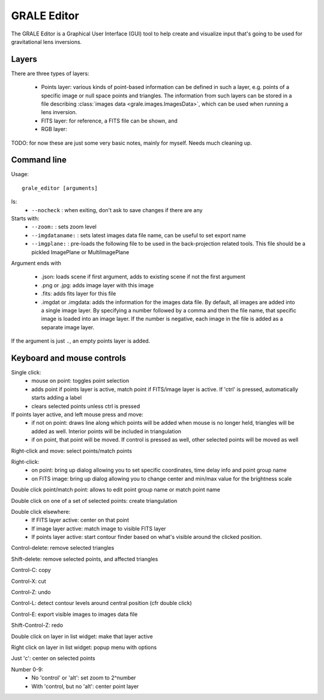 .. _graleeditor:

GRALE Editor
============

The GRALE Editor is a Graphical User Interface (GUI) tool to help create
and visualize input that's going to be used for gravitational lens inversions.

Layers
------

There are three types of layers:

 - Points layer: various kinds of point-based information can be defined in
   such a layer, e.g. points of a specific image or null space points and
   triangles. The information from such layers can be stored in a file
   describing :class:`images data <grale.images.ImagesData>`, which can
   be used when running a lens inversion.

 - FITS layer: for reference, a FITS file can be shown, and 

 - RGB layer:

.. image:: _static/graleeditor_layers_active.png


TODO: for now these are just some very basic notes, mainly for myself. Needs
much cleaning up.

Command line
------------

Usage::

    grale_editor [arguments]

Is:
 - ``--nocheck`` : when exiting, don't ask to save changes if there are any

Starts with:
 - ``--zoom:`` : sets zoom level
 - ``--imgdataname:`` : sets latest images data file name, can be useful to set export name
 - ``--imgplane:`` : pre-loads the following file to be used in the back-projection related
   tools. This file should be a pickled ImagePlane or MultiImagePlane

Argument ends with 

 - .json: loads scene if first argument, adds to existing scene if not the 
   first argument
 - .png or .jpg: adds image layer with this image
 - .fits: adds fits layer for this file
 - .imgdat or .imgdata: adds the information for the images data file.
   By default, all images are added into a single image layer. By
   specifying a number followed by a comma and then the file name, that
   specific image is loaded into an image layer. If the number is negative,
   each image in the file is added as a separate image layer.
 
If the argument is just ``.``, an empty points layer is added.

Keyboard and mouse controls
---------------------------

Single click:
   - mouse on point: toggles point selection
   - adds point if points layer is active, match point if FITS/image 
     layer is active. If 'ctrl' is pressed, automatically starts
     adding a label
   - clears selected points unless ctrl is pressed

If points layer active, and left mouse press and move:
   - if not on point: draws line along which points
     will be added when mouse is no longer held,
     triangles will be added as well. Interior points
     will be included in triangulation
   - if on point, that point will be moved. If control
     is pressed as well, other selected points will
     be moved as well

Right-click and move: select points/match points

Right-click:
 - on point: bring up dialog allowing you to set specific
   coordinates, time delay info and point group name
 - on FITS image: bring up dialog allowing you to change center and
   min/max value for the brightness scale

Double click point/match point: allows to edit point group name or match 
point name

Double click on one of a set of selected points: create triangulation

Double click elsewhere:
 - If FITS layer active: center on that point
 - If image layer active: match image to visible FITS layer
 - If points layer active: start contour finder based on what's visible
   around the clicked position. 

Control-delete: remove selected triangles

Shift-delete: remove selected points, and affected triangles

Control-C: copy

Control-X: cut

Control-Z: undo

Control-L: detect contour levels around central position (cfr double click)

Control-E: export visible images to images data file

Shift-Control-Z: redo

Double click on layer in list widget: make that layer active

Right click on layer in list widget: popup menu with options

Just 'c': center on selected points

Number 0-9:
 - No 'control' or 'alt': set zoom to 2^number
 - With 'control, but no 'alt': center point layer
